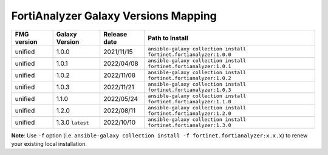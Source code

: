 FortiAnalyzer Galaxy Versions Mapping
======================================


+---------------+---------------------+----------------+----------------------------------------------------------------------+
| FMG version   | Galaxy Version      | Release date   | Path to Install                                                      |
+===============+=====================+================+======================================================================+
| unified       | 1.0.0               | 2021/11/15     | ``ansible-galaxy collection install fortinet.fortianalyzer:1.0.0``   |
+---------------+---------------------+----------------+----------------------------------------------------------------------+
| unified       | 1.0.1               | 2022/04/08     | ``ansible-galaxy collection install fortinet.fortianalyzer:1.0.1``   |
+---------------+---------------------+----------------+----------------------------------------------------------------------+
| unified       | 1.0.2               | 2022/11/08     | ``ansible-galaxy collection install fortinet.fortianalyzer:1.0.2``   |
+---------------+---------------------+----------------+----------------------------------------------------------------------+
| unified       | 1.0.3               | 2022/11/21     | ``ansible-galaxy collection install fortinet.fortianalyzer:1.0.3``   |
+---------------+---------------------+----------------+----------------------------------------------------------------------+
| unified       | 1.1.0               | 2022/05/24     | ``ansible-galaxy collection install fortinet.fortianalyzer:1.1.0``   |
+---------------+---------------------+----------------+----------------------------------------------------------------------+
| unified       | 1.2.0               | 2022/08/11     | ``ansible-galaxy collection install fortinet.fortianalyzer:1.2.0``   |
+---------------+---------------------+----------------+----------------------------------------------------------------------+
| unified       | 1.3.0 ``latest``    | 2022/10/10     | ``ansible-galaxy collection install fortinet.fortianalyzer:1.3.0``   |
+---------------+---------------------+----------------+----------------------------------------------------------------------+

**Note**: Use ``-f`` option (i.e.
``ansible-galaxy collection install -f fortinet.fortianalyzer:x.x.x``) to
renew your existing local installation.
